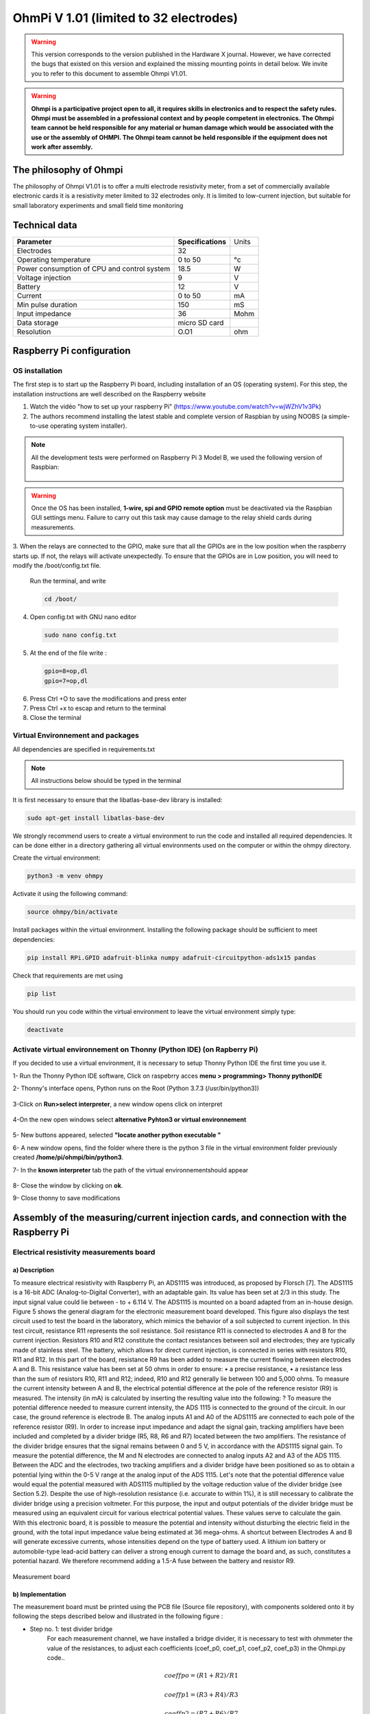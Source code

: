 *****************************************
OhmPi V 1.01 (limited to 32 electrodes)
***************************************** 

.. warning::
	This version corresponds to the version published in the Hardware X journal.
	However, we have corrected the bugs that existed on this version and explained the missing mounting points in detail below.
	We invite you to refer to this document to assemble Ohmpi V1.01.
	
.. warning::
	**Ohmpi is a participative project open to all, it requires skills in electronics and to respect the safety rules. Ohmpi must be assembled in a professional context and by people competent in electronics. The Ohmpi team cannot be held responsible for any material or human damage which would be associated with the use or the assembly of OHMPI. The Ohmpi team cannot be held responsible if the equipment does not work after assembly.**

	


The philosophy of Ohmpi 
**************************
The philosophy of Ohmpi V1.01 is to offer a multi electrode resistivity meter, from a set of commercially available 
electronic cards it is a resistivity meter limited to 32 electrodes only. It is limited to low-current injection, 
but suitable for small laboratory experiments and small field time monitoring


Technical data
***************
+-------------------------------+--------------------+-----------+
| **Parameter**                 | **Specifications** | Units     |
+-------------------------------+--------------------+-----------+
|Electrodes                     |32                  |           |
+-------------------------------+--------------------+-----------+
|Operating temperature          |0 to 50             |°c         |
+-------------------------------+--------------------+-----------+
|Power consumption of CPU and   |18.5                |W          |             
|control system                 |                    |           |
+-------------------------------+--------------------+-----------+
|Voltage injection              |9                   |V          |
+-------------------------------+--------------------+-----------+
|Battery                        |12                  |V          |
+-------------------------------+--------------------+-----------+
|Current                        |0 to 50             |mA         |
+-------------------------------+--------------------+-----------+
|Min pulse duration             |150                 |mS         |
+-------------------------------+--------------------+-----------+
|Input impedance                |36                  |Mohm       |
+-------------------------------+--------------------+-----------+
|Data storage                   |micro SD card       |           |
+-------------------------------+--------------------+-----------+
|Resolution                     |O.O1                |ohm        |
+-------------------------------+--------------------+-----------+

Raspberry Pi  configuration
****************************************** 
OS installation  
================

The first step is to start up the Raspberry Pi board, including installation of an OS (operating system). 
For this step, the installation instructions are well described on the Raspberry website 

1. Watch the vidéo "how to set up your raspberry Pi" (https://www.youtube.com/watch?v=wjWZhV1v3Pk)

2. The authors recommend installing the latest stable and complete version of Raspbian by using NOOBS (a simple-to-use operating system installer). 

.. note:: 
	 All the development tests were performed on Raspberry Pi 3 Model B, we used the following version of Raspbian:
	 
	 .. figure:: raspbian_version.jpg
	   :width: 800px
	   :align: center
	   :height: 400px
	   :alt: alternate text
	   :figclass: align-center



.. warning::
	 Once the OS has been installed,  **1-wire, spi and GPIO remote option** must be deactivated via the Raspbian GUI settings menu. Failure to carry out this task may cause damage to the relay shield cards during measurements.




3. When the relays are connected to the GPIO, make sure that all the GPIOs are in the low position when the raspberry starts up. If not, the relays will activate unexpectedly. 
To ensure that the GPIOs are in Low position, you will need to modify the /boot/config.txt file.

 Run the terminal, and write

 .. code-block:: python

	 cd /boot/

4. Open config.txt with GNU nano editor

 .. code-block:: python

	 sudo nano config.txt

5. At the end of the file write : 

 .. code-block:: python
	 
	 gpio=8=op,dl
	 gpio=7=op,dl

6. Press Ctrl +O to save the modifications and press enter
7. Press Ctrl +x to escap and return to the terminal
8. Close the terminal



Virtual Environnement and packages
==================================

All dependencies are specified in requirements.txt

.. note:: 
	 All instructions below should be typed in the terminal

It is first necessary to ensure that the libatlas-base-dev library is installed:

.. code-block:: python
	
	 sudo apt-get install libatlas-base-dev

We strongly recommend users to create a virtual environment to run the code and installed all required dependencies. It can be done either in a directory gathering all virtual environments used on the computer or within the ohmpy directory.

Create the virtual environment:

.. code-block:: python
	 
	 python3 -m venv ohmpy

Activate it using the following command:

.. code-block:: python
	 
	 source ohmpy/bin/activate

Install packages within the virtual environment. Installing the following package should be sufficient to meet dependencies:

.. code-block:: python
	 
	 pip install RPi.GPIO adafruit-blinka numpy adafruit-circuitpython-ads1x15 pandas

Check that requirements are met using 

.. code-block:: python
	 
	 pip list

You should run you code within the virtual environment
to leave the virtual environment simply type:

.. code-block:: python
	  
	 deactivate


Activate virtual environnement on Thonny (Python IDE)  (on Rapberry Pi) 
========================================================================

If you decided to use a virtual environment, it is necessary to setup Thonny Python IDE the first time you use it.

1- Run the Thonny Python IDE software, Click on raspebrry acces **menu > programming> Thonny pythonIDE**

2- Thonny's interface opens, Python runs on the Root (Python 3.7.3 (/usr/bin/python3))

.. figure:: thonny_first_interface.jpg
	   :width: 600px
	   :align: center
	   :height: 450px
	   :alt: alternate text
	   :figclass: align-center

3-Click on **Run>select interpreter**, a new window opens click on interpret

.. figure:: thonny_option.jpg
	   :width: 600px
	   :align: center
	   :height: 450px
	   :alt: alternate text
	   :figclass: align-center

4-On the new open windows select **alternative Pyhton3 or virtual environnement**

.. figure:: thonny_interpreter.jpg
	   :width: 600px
	   :align: center
	   :height: 450px
	   :alt: alternate text
	   :figclass: align-center
	   
5- New buttons appeared, selected **"locate another python executable "**

6- A new window opens, find the folder where there is the python 3 file in the virtual environment folder previously created **/home/pi/ohmpi/bin/python3**.

7- In the **known interpreter** tab the path of the virtual environnementshould appear

.. figure:: thonny_interpreter_folder.jpg
	   :width: 600px
	   :align: center
	   :height: 450px
	   :alt: alternate text
	   :figclass: align-center 

8- Close the window by clicking on **ok**.

9- Close thonny to save modifications

 
Assembly of the measuring/current injection cards, and connection with the Raspberry Pi
***************************************************************************************** 

Electrical resistivity measurements board
==========================================

a) Description
-----------------------------

To measure electrical resistivity with Raspberry Pi, an ADS1115 was introduced, as proposed by Florsch [7]. The ADS1115
is a 16-bit ADC (Analog-to-Digital Converter), with an adaptable gain. Its value has been set at 2/3 in this study. The 
input signal value could lie between - to + 6.114 V. The ADS1115 is mounted on a board adapted from an in-house design. 
Figure 5 shows the general diagram for the electronic measurement board developed. This figure also displays the test 
circuit used to test the board in the laboratory, which mimics the behavior of a soil subjected to current injection. 
In this test circuit, resistance R11 represents the soil resistance.
Soil resistance R11 is connected to electrodes A and B for the current injection. Resistors R10 and R12 constitute 
the contact resistances between soil and electrodes; they are typically made of stainless steel. The battery, which 
allows for direct current injection, is connected in series with resistors R10, R11 and R12. In this part of the board, 
resistance R9 has been added to measure the current flowing between electrodes A and B. This resistance value has been 
set at 50 ohms in order to ensure:
•	a precise resistance,
•	a resistance less than the sum of resistors R10, R11 and R12; indeed, R10 and R12 generally lie between 100 and 5,000 ohms.
To measure the current intensity between A and B, the electrical potential difference at the pole of the reference resistor (R9) 
is measured. The intensity (in mA) is calculated by inserting the resulting value into the following: ?
To measure the potential difference needed to measure current intensity, the ADS 1115 is connected to the ground of the circuit. 
In our case, the ground reference is electrode B. The analog inputs A1 and A0 of the ADS1115 are connected to each pole of the 
reference resistor (R9). In order to increase input impedance and adapt the signal gain, tracking amplifiers have been included 
and completed by a divider bridge (R5, R8, R6 and R7) located between the two amplifiers. The resistance of the divider bridge 
ensures that the signal remains between 0 and 5 V, in accordance with the ADS1115 signal gain. To measure the potential difference, 
the M and N electrodes are connected to analog inputs A2 and A3 of the ADS 1115. Between the ADC and the electrodes, two tracking 
amplifiers and a divider bridge have been positioned so as to obtain a potential lying within the 0-5 V range at the analog input of the ADS 1115.
Let's note that the potential difference value would equal the potential measured with ADS1115 multiplied by the voltage reduction
value of the divider bridge (see Section 5.2). Despite the use of high-resolution resistance (i.e. accurate to within 1%), it is
still necessary to calibrate the divider bridge using a precision voltmeter. For this purpose, the input and output potentials 
of the divider bridge must be measured using an equivalent circuit for various electrical potential values. These values serve 
to calculate the gain. With this electronic board, it is possible to measure the potential and intensity without disturbing the 
electric field in the ground, with the total input impedance value being estimated at 36 mega-ohms.
A shortcut between Electrodes A and B will generate excessive currents, whose intensities depend on the type of battery used. 
A lithium ion battery or automobile-type lead-acid battery can deliver a strong enough current to damage the board and, as such, 
constitutes a potential hazard. We therefore recommend adding a 1.5-A fuse between the battery and resistor R9.

.. figure:: schema_measurement_board.jpg
   :width: 800px
   :align: center
   :height: 400px
   :alt: alternate text
   :figclass: align-center
   
   Measurement board
   
b) Implementation
--------------------------------
The measurement board must be printed using the PCB file (Source file repository), with components soldered onto 
it by following the steps described below and illustrated in the following figure :

* Step no. 1: test divider bridge
     For each measurement channel, we have installed a bridge divider, it is necessary to test with ohmmeter the value of the resistances, to adjust  each coefficients (coef_p0, coef_p1, coef_p2, coef_p3) in the Ohmpi.py code..

	.. math::
		coeff po = (R1 + R2) / R1
		
	.. math::	
		coeff p1 = (R3 + R4) / R3
		
	.. math::	
		coeff p2 = (R7 + R6) / R7
		
	.. math::
		coeff p3 = (R9 + R8) / R9
		
	.. code-block:: python
		:linenos:
		:lineno-start: 36

		 """
		 hardware parameters
		 """
		 R_ref = 50 # reference resistance value in ohm
		 coef_p0 = 2.5 # slope for current conversion for ADS.P0, measurement in V/V
		 coef_p1 = 2.5 # slope for current conversion for ADS.P1, measurement in V/V
		 coef_p2 = 2.5 # slope for current conversion for ADS.P2, measurement in V/V
		 coef_p3 = 2.5 # slope for current conversion for ADS.P3, measurement in V/V

	The coefficient parameters can be adjusted in lines 40 to 43 of the ohmpi.py code.	


* Step no. 2: installation of the 1-Kohm resistors with an accuracy of ± 1%. 
* Step no. 3: installation of the 1.5-Kohm resistors with an accuracy of ± 1%. 
* Step no. 4: installation of both the black female 1 x 10 header and the 7-blue screw terminal blocks 
* Step no. 5: installation of the 50-Ohm reference resistor ± 0.1%, please check the value and correct the line 39 in ohmpi.py code
* Step no. 6: addition of both the ADS115 directly onto the header (pins must be plugged according to the figure) and the LM358N operational amplifiers (pay attention to the direction).

1-Kohm and 1.5-Kohm resistors apply to the divider bridge. If, for example, you prefer using a weaker 
or stronger power supply, it would be possible to adjust the divider bridge value by simply modifying these resistors. 
Once all the components have been soldered together, the measurement board can be connected to the Raspberry Pi and the 
battery terminal, according to Figure 9. Between the battery and the TX+ terminal of the measurement board, remember to 
place a fuse holder with a 1.5-A fuse for safety purposes.

.. figure:: measurement_board.jpg
   :width: 800px
   :align: center
   :height: 500px
   :alt: alternate text
   :figclass: align-center

   Measurement circuit board assembly: a) printed circuit board, b) adding the 1-Kohm resistors ± 1%, c)adding the 1.5-Kohm resistors ± 1%, d) adding the black female 1 x 10 header and the 7-blue screw terminal block(2 pin, 3.5-mm pitch), e) adding the 50-ohm reference resistor ± 0.1%, and f) adding the ADS1115 and the LM358N low-power dual operational amplifiers
   
.. figure:: measurement_board-2.jpg
   :width: 800px
   :align: center
   :height: 700px
   :alt: alternate text
   :figclass: align-center
   
   Measurement board installation with Raspberry Pi
   
Current injection board
=======================

To carry out the electrical resistivity measurement, the first step consists of injecting current into the ground.
In our case, a simple 9-V lead-acid battery is used to create an electrical potential difference that results 
in current circulating into the ground. The current is injected through electrodes A and B (see Fig. 2). This 
injection is controlled via a 4-channel relay module board connected to the Raspberry Pi. The mechanical relay
module board is shown in Figure 4. Relays 1 and 2 serve to switch on the current source. The common contacts 
of relays 1 and 2 are connected to the positive and negative battery poles, respectively. The normally open 
contacts of both relays are connected to the common contacts of relays 3 and 4. Relays 1 and 2 are connected 
to the GPIO 7 on the Raspberry Pi and therefore activate simultaneously. The role of relays 3 and 4 is to reverse 
the polarity at electrodes A and B. Thus, when relays 3 and 4 are energized by the GPIO 8 in the open position, 
the positive battery pole is connected to electrode A and the negative pole to electrode B. When not energized, 
they remain in the normally closed position. This set-up offers a simple and robust solution to inject current.

.. figure:: current_board.jpg
   :width: 800px
   :align: center
   :height: 400px
   :alt: alternate text
   :figclass: align-center
   
   Wiring of the 4-channel relay module board for current injection management

The next step consists of featuring the 4-channel relay module used for current injection and its assembly. The wiring
between the relays must be carried out in strict accordance with Fig. 10. This card must then be connected to the Raspberry
Pi and the measurement card. On the Raspberry Pi, it is necessary to connect inputs In1 and In2 to the same GPIO. For this
purpose, it is necessary to solder together the two pins on the 4-channel relay shield module and connect them to the Raspberry Pi GPIO-7 (Fig. 10). The same must be performed for inputs In3 and In4 with GPIO-8. Connect the GND and 5Vdc pins of
the relay card’s 4 channels respectively to the GND pin and 5Vcc of the Raspberry Pi. Now connect relays 1, 2, 3 and 4, as
shown in the diagram, using 1-mm2 cables (red and black in Fig. 10). Lastly, connect the inputs of relay 1 and 2 respectively
to terminals B and A of the measurement board.   

.. figure:: installation_current_board.jpg
   :width: 800px
   :align: center
   :height: 700px
   :alt: alternate text
   :figclass: align-center
   
   Current injection board installation with Raspberry Pi
   
   
Congratulations, you have build a 4 electrodes resistivity-meter.


Frist four electrodes resistivity mesurement 
============================================


Under construction !

Describe the way to valide the first part of the instruction.
Electrical resistivity measurement on test circuit

   
Multiplexer implentation
*************************
The resistivity measurement is conducted on four terminals (A, B, M and N). The user could perform each measurement 
by manually plugging four electrodes into the four channel terminals. In practice, ERT requires several tens or thousands 
of measurements conducted on different electrode arrays. A multiplexer is therefore used to connect each channel to one of 
the 32 electrodes stuck into the ground, all of which are connected to the data logger.


We will describe below how to assemble the four multiplexers (MUX), one per terminal. A multiplexer consists of 2 relay 
modules with 16 channels each. On the first board, on each MUX, 15 relays out of the 16 available will be used. Please note that the suggested 
configuration enables making smaller multiplexers (8 or 16 electrodes only). On the other hand, if you prefer upping to 64 electrodes, 
which is entirely possible, a GPIO channel multiplier will have to be used. 
To prepare the multiplexer, the channels of the two relay boards must be connected according to the wiring diagram shown below.

.. figure:: multiplexer_implementation.jpg
   :width: 800px
   :align: center
   :height: 500px
   :alt: alternate text
   :figclass: align-center
   
   Schematic diagram of the wiring of two 16-channel relay shields

   
For this purpose, 0.5-mm² cables with end caps are used and their length adjusted for each connection in order to produce a clean assembly. 
The length was adjusted so that the distance between the two points to be connected could be directly measured on the board once they had 
been assembled one above the other, in adding an extra 3 cm. The wires at the ends need to be stripped and the end caps added. 
As a final step, connect the cables to the correct connectors. This operation must be repeated in order to carry out all the wiring shown in Figure below.

Once the operation has been completed, the 16 control pins of each 16-channel relay shield card must be prepared. Each card actually contains 16 input channels
for activating each relay (Fig. 12). However, we will be activating several relays with a single GPIO (to limit the number of GPIOs used on Raspberry Pi,
see Section 2.4). To execute this step, it will be necessary to follow the protocol presented in Figure.
 
 .. figure:: connection.jpg
   :width: 800px
   :align: center
   :height: 400px
   :alt: alternate text
   :figclass: align-center
   
   Connection to the 16-channel relay shield
 
For the 16-channel relay shield no. 1, these steps must be followed:
*	Position a test circuit with 10 horizontal and 10 vertical holes on the pins of the 16-channel relay shield board.
*	Follow the diagram and solder the pins as shown in Fig.
*	Lastly, solder 0.5-mm² wires 1 m in length to the test circuit.

For relay shield no. 2, follow the same procedure, but solder all the pins together (d-e-f).
This same operation must be repeated for the other three multiplexers as well.
The next step consists of connecting the relay card inputs to the Raspberry Pi according to Table 5 for all four multiplexers.


+-------------------------------+-------------------------------------------+---------------------+
|                               |Relay shield n°1                           |Relay Shield n°2     |                      
|                               +----------+----------+----------+----------+---------------------+
|                               |Pin 1     |Pin 2-3   |Pin 4-7   |Pin 8-16  |Pin 1- 16            |
+-------------------------------+----------+----------+----------+----------+---------------------+
| Multiplexer A                 |12        |16        |20        |21        |26                   |
+-------------------------------+----------+----------+----------+----------+---------------------+
| Multiplexer B                 |18        |23        |24        |25        |19                   |
+-------------------------------+----------+----------+----------+----------+---------------------+
| Multiplexer M                 |06        |13        |04        |17        |27                   |
+-------------------------------+----------+----------+----------+----------+---------------------+
| Multiplexer N                 |22        |10        |09        |11        |05                   |
+-------------------------------+----------+----------+----------+----------+---------------------+
    
	Connection of the GPIOs to each multiplexer


Electrode connection
*************************
At this point, all that remains is to connect the electrodes of each multiplexer to a terminal block (Fig. 13). In our set-up, screw terminals assembled on a din rail were used. 
According to the chosen multiplexer configuration, all the relays of each multiplexer will be connected to an electrode and, consequently, each electrode will have four incoming 
connections. Instead of having four cables connecting an electrode terminal to each multiplexer, we recommend using the cable assembly shown in the following Figure.

.. figure:: cable.jpg
   :width: 800px
   :align: center
   :height: 300px
   :alt: alternate text
   :figclass: align-center
   
   Wire cabling for multiplexer and terminal screw connection

the next figure provides an example of multiplexer relay connections for electrode no. 1: this electrode of multiplexer MUX A must be connected to electrode no. 1 of MUX B. Moreover, electrode no. 1 of MUX B 
must be connected to electrode no. 1 of MUX N, which in turn must be connected to electrode no. 1 of MUX M. Lastly, electrode no. 1 of MUX M is connected to the terminal block. 
This operation must be repeated for all 32 electrodes.

.. figure:: electrode_cable.jpg
   :width: 800px
   :align: center
   :height: 800px
   :alt: alternate text
   :figclass: align-center
   
   Example of a multiplexer connection to the screw terminal for electrode no. 1.
 
.. warning::
	The 16 channel relay cards exist in 5-V and 12-V , in the bottom figure we have 12-V cards that we will directly connect to the battery.
	In case you bought 16 channel relay 5-V cards, you will need to add a DC/DC 12-V/5-V converter. You can use a STEP DOWN MODULE DC-DC (Velleman WPM404) and set the voltage to 5V with the potentiometer.

Operating instruction
*************************

Preliminary procedure (Only for the initial operation)
======================================================
The open source code must be downloaded at the Open Science Framework source file repository for this manuscript (https://osf.io/dzwb4/) 
or at the following Gitlab repository address: https://gitlab.irstea.fr/reversaal/OhmPi. The code must be then unzipped into a selected folder (e.g. OhmPi-master). A “readme” file 
is proposed in the directory to assist with installation of the software and required python packages. It is strongly recommended to create a python virtual environment for installing 
the required packages and running the code.
 
 
Startup procedure
==================
As an initial operating instruction, all batteries must be disconnected before any hardware handling. Ensure that the battery is charged at full capacity. Plug all the electrodes (32 or fewer)
into the screw terminals. The Raspberry Pi must be plugged into a computer screen, with a mouse and keyboard accessed remotely. The Raspberry Pi must then be plugged into the power supply 
(for laboratory measurements) or a power bank (5V - 2A for field measurements). At this point, you'll need to access the Raspbian operating system. Inside the previously created folder “ohmPi”, 
the protocol file “ABMN.txt” must be created or modified; this file contains all quadrupole ABMN numeration (an example is proposed with the source code). Some input parameters of the main “ohmpi.py” 
function may be adjusted/optimized depending on the measurement attributes. For example, both the current injection duration and number of stacks can be adjusted. At this point, the9 V and 12-V battery can be 
plugged into the hardware; the "ohmpi.py" source code must be run within a python3 environment (or a virtual environment if one has been created) either in the terminal or using Thonny. You should now 
hear the characteristic sound of a relay switching as a result of electrode permutation. After each quadrupole measurement, the potential difference as well as the current intensity and resistance 
are displayed on the screen. A measurement file is automatically created and named "measure.csv"; it will be placed in the same folder.

Electrical resistivity measurement parameters description
==========================================================

.. code-block:: python
	:linenos:
	:lineno-start: 27

	 """
	 measurement parameters
	 """
	 nb_electrodes = 32 # maximum number of electrodes on the resistivity meter
	 injection_duration = 0.5 # Current injection duration in second
	 nbr_meas= 1 # Number of times the quadripole sequence is repeated
	 sequence_delay= 30 # Delay in seconds between 2 sequences
	 stack= 1 # repetition of the current injection for each quadripole

The measurement parameters can be adjusted in lines 27 to 30 of the ohmpi.py code.

Complete list of components
*******************************
.. warning::
   The list evolve a little bit after the publication of the article, it is necessary to refer to this list, the article is out of date  


.. csv-table:: Table Title
   :file: list.csv
   :widths: 30, 70, 70, 70, 70,70
   :header-rows: 1


